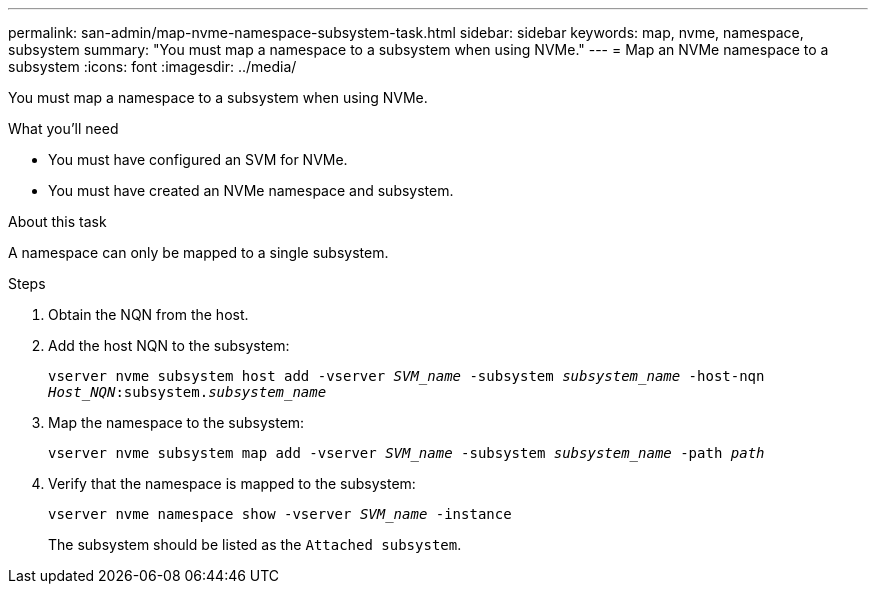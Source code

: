 ---
permalink: san-admin/map-nvme-namespace-subsystem-task.html
sidebar: sidebar
keywords: map, nvme, namespace, subsystem
summary: "You must map a namespace to a subsystem when using NVMe."
---
= Map an NVMe namespace to a subsystem
:icons: font
:imagesdir: ../media/

[.lead]
You must map a namespace to a subsystem when using NVMe.

.What you'll need

* You must have configured an SVM for NVMe.
* You must have created an NVMe namespace and subsystem.

.About this task

A namespace can only be mapped to a single subsystem.

.Steps

. Obtain the NQN from the host.
. Add the host NQN to the subsystem:
+
`vserver nvme subsystem host add -vserver _SVM_name_ -subsystem _subsystem_name_ -host-nqn _Host_NQN_:subsystem._subsystem_name_`
. Map the namespace to the subsystem:
+
`vserver nvme subsystem map add -vserver _SVM_name_ -subsystem _subsystem_name_ -path _path_`
. Verify that the namespace is mapped to the subsystem: 
+
`vserver nvme namespace show -vserver _SVM_name_ -instance`
+
The subsystem should be listed as the `Attached subsystem`.
